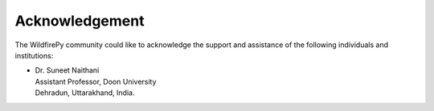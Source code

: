 Acknowledgement
---------------

The WildfirePy community could like to acknowledge the support and assistance of the following individuals
and institutions:

* | Dr. Suneet Naithani
  | Assistant Professor, Doon University 
  | Dehradun, Uttarakhand, India.
